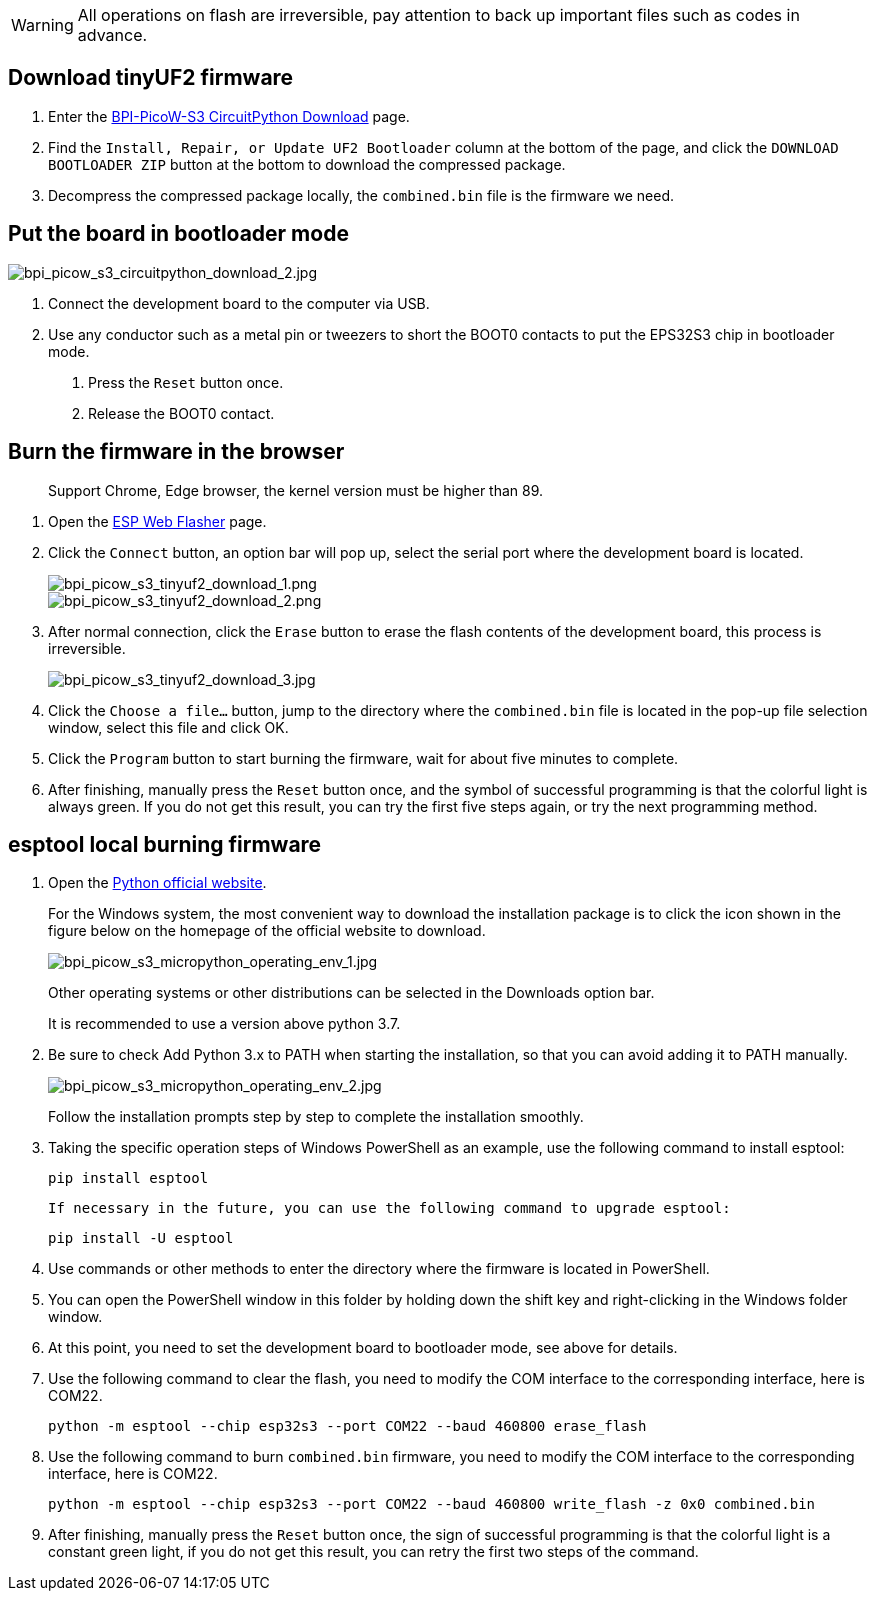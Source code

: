 WARNING:  All operations on flash are irreversible, pay attention to back up important files such as codes in advance.

== Download tinyUF2 firmware
. Enter the https://circuitpython.org/board/bpi_picow_s3/[BPI-PicoW-S3 CircuitPython Download] page.
. Find the `Install, Repair, or Update UF2 Bootloader` column at the bottom of the page, and click the `DOWNLOAD BOOTLOADER ZIP` button at the bottom to download the compressed package.
. Decompress the compressed package locally, the `combined.bin` file is the firmware we need.

== Put the board in bootloader mode

image::/picture/bpi_picow_s3_circuitpython_download_2.jpg[bpi_picow_s3_circuitpython_download_2.jpg]

. Connect the development board to the computer via USB.
. Use any conductor such as a metal pin or tweezers to short the BOOT0 contacts to put the EPS32S3 chip in bootloader mode.
3. Press the `Reset` button once.
4. Release the BOOT0 contact.

== Burn the firmware in the browser
> Support Chrome, Edge browser, the kernel version must be higher than 89.

. Open the https://nabucasa.github.io/esp-web-flasher/[ESP Web Flasher] page.
. Click the `Connect` button, an option bar will pop up, select the serial port where the development board is located.
+
image::/picture/bpi_picow_s3_tinyuf2_download_1.png[bpi_picow_s3_tinyuf2_download_1.png]
image::/picture/bpi_picow_s3_tinyuf2_download_2.png[bpi_picow_s3_tinyuf2_download_2.png]

. After normal connection, click the `Erase` button to erase the flash contents of the development board, this process is irreversible.
+
image::/picture/bpi_picow_s3_tinyuf2_download_3.jpg[bpi_picow_s3_tinyuf2_download_3.jpg]

. Click the `Choose a file...` button, jump to the directory where the `combined.bin` file is located in the pop-up file selection window, select this file and click OK.
. Click the `Program` button to start burning the firmware, wait for about five minutes to complete.
. After finishing, manually press the `Reset` button once, and the symbol of successful programming is that the colorful light is always green. If you do not get this result, you can try the first five steps again, or try the next programming method.

== esptool local burning firmware

. Open the https://www.python.org/[Python official website].
+
For the Windows system, the most convenient way to download the installation package is to click the icon shown in the figure below on the homepage of the official website to download.
+ 
image::/picture/bpi_picow_s3_micropython_operating_env_1.jpg[bpi_picow_s3_micropython_operating_env_1.jpg]
+
Other operating systems or other distributions can be selected in the Downloads option bar.
+
It is recommended to use a version above python 3.7.

. Be sure to check Add Python 3.x to PATH when starting the installation, so that you can avoid adding it to PATH manually.
+ 
image::/picture/bpi_picow_s3_micropython_operating_env_2.jpg[bpi_picow_s3_micropython_operating_env_2.jpg]
+
Follow the installation prompts step by step to complete the installation smoothly.

. Taking the specific operation steps of Windows PowerShell as an example, use the following command to install esptool:
+
```shell
pip install esptool
```

     If necessary in the future, you can use the following command to upgrade esptool:
+
```shell
pip install -U esptool
```

. Use commands or other methods to enter the directory where the firmware is located in PowerShell.

. You can open the PowerShell window in this folder by holding down the shift key and right-clicking in the Windows folder window.

. At this point, you need to set the development board to bootloader mode, see above for details.

. Use the following command to clear the flash, you need to modify the COM interface to the corresponding interface, here is COM22.
+
```shell
python -m esptool --chip esp32s3 --port COM22 --baud 460800 erase_flash
```

. Use the following command to burn `combined.bin` firmware, you need to modify the COM interface to the corresponding interface, here is COM22.
+
```shell
python -m esptool --chip esp32s3 --port COM22 --baud 460800 write_flash -z 0x0 combined.bin
```

. After finishing, manually press the `Reset` button once, the sign of successful programming is that the colorful light is a constant green light, if you do not get this result, you can retry the first two steps of the command.
